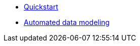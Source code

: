 * xref:auto-modeling::quick-start.adoc[Quickstart]
* xref:auto-modeling::auto-modeling.adoc[Automated data modeling]
